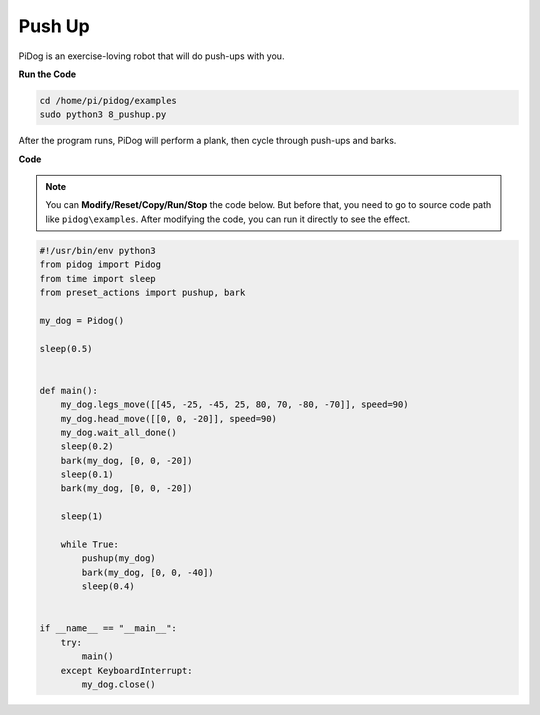 Push Up
=======

PiDog is an exercise-loving robot that will do push-ups with you.

.. image:: img/py_8.gif

**Run the Code**

.. raw:: html

    <run></run>

.. code-block::

    cd /home/pi/pidog/examples
    sudo python3 8_pushup.py

After the program runs, PiDog will perform a plank, then cycle through push-ups and barks.



**Code**

.. note::
    You can **Modify/Reset/Copy/Run/Stop** the code below. But before that, you need to go to source code path like ``pidog\examples``. After modifying the code, you can run it directly to see the effect.

.. raw:: html

    <run></run>

.. code-block:: python

    #!/usr/bin/env python3
    from pidog import Pidog
    from time import sleep
    from preset_actions import pushup, bark

    my_dog = Pidog()

    sleep(0.5)


    def main():
        my_dog.legs_move([[45, -25, -45, 25, 80, 70, -80, -70]], speed=90)
        my_dog.head_move([[0, 0, -20]], speed=90)
        my_dog.wait_all_done()
        sleep(0.2)
        bark(my_dog, [0, 0, -20])
        sleep(0.1)
        bark(my_dog, [0, 0, -20])

        sleep(1)

        while True:
            pushup(my_dog)
            bark(my_dog, [0, 0, -40])
            sleep(0.4)


    if __name__ == "__main__":
        try:
            main()
        except KeyboardInterrupt:
            my_dog.close()

